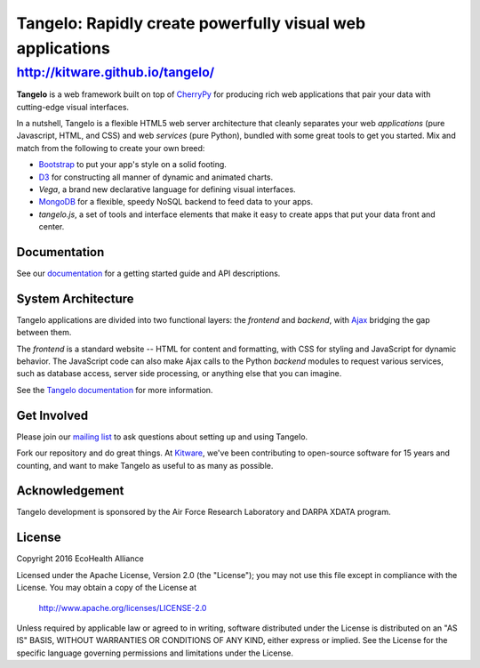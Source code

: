 ============================================================
 Tangelo: Rapidly create powerfully visual web applications
============================================================

http://kitware.github.io/tangelo/
---------------------------------

**Tangelo** is a web framework built on top of
`CherryPy <http://www.cherrypy.org/>`_ for producing rich web applications
that pair your data with cutting-edge visual interfaces.

In a nutshell, Tangelo is a flexible HTML5 web server architecture that cleanly separates
your web *applications* (pure Javascript, HTML, and CSS) and web *services*
(pure Python), bundled with some great tools to get you started. Mix and match
from the following to create your own breed:

* `Bootstrap <http://twitter.github.io/bootstrap/>`_ to put your app's style on a solid
  footing.
* `D3 <http://d3js.org>`_ for constructing all manner of dynamic and animated charts.
* *Vega*, a brand new declarative language for defining visual interfaces.
* `MongoDB <http://www.mongodb.org>`_ for a flexible, speedy NoSQL backend to feed
  data to your apps.
* *tangelo.js*, a set of tools and interface elements that make it easy to create
  apps that put your data front and center.

Documentation
=============

See our `documentation <http://tangelo.readthedocs.org/>`_ for a getting started guide
and API descriptions.

System Architecture
===================

Tangelo applications are divided into two functional layers: the *frontend*
and *backend*, with `Ajax <http://en.wikipedia.org/wiki/Ajax_(programming)>`_
bridging the gap between them.

The *frontend* is a standard website -- HTML for content and formatting, with
CSS for styling and JavaScript for dynamic behavior.  The JavaScript code can
also make Ajax calls to the Python *backend* modules to request various
services, such as database access, server side processing, or anything else that
you can imagine.

See the `Tangelo documentation <https://tangelo.readthedocs.org>`_ for more
information.

Get Involved
============

Please join our `mailing list <http://public.kitware.com/cgi-bin/mailman/listinfo/tangelo-users>`_
to ask questions about setting up and using Tangelo.

Fork our repository and do great things. At `Kitware <http://www.kitware.com>`_,
we've been contributing to open-source software for 15 years and counting, and
want to make Tangelo as useful to as many as possible.

Acknowledgement
===============

Tangelo development is sponsored by the Air Force Research Laboratory and DARPA XDATA program.


License
=======
Copyright 2016 EcoHealth Alliance

Licensed under the Apache License, Version 2.0 (the "License");
you may not use this file except in compliance with the License.
You may obtain a copy of the License at

    http://www.apache.org/licenses/LICENSE-2.0

Unless required by applicable law or agreed to in writing, software
distributed under the License is distributed on an "AS IS" BASIS,
WITHOUT WARRANTIES OR CONDITIONS OF ANY KIND, either express or implied.
See the License for the specific language governing permissions and
limitations under the License.
